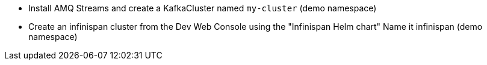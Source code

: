 * Install AMQ Streams and create a KafkaCluster named `my-cluster` (demo namespace)

* Create an infinispan cluster from the Dev Web Console using the "Infinispan Helm chart" Name it infinispan (demo namespace)




